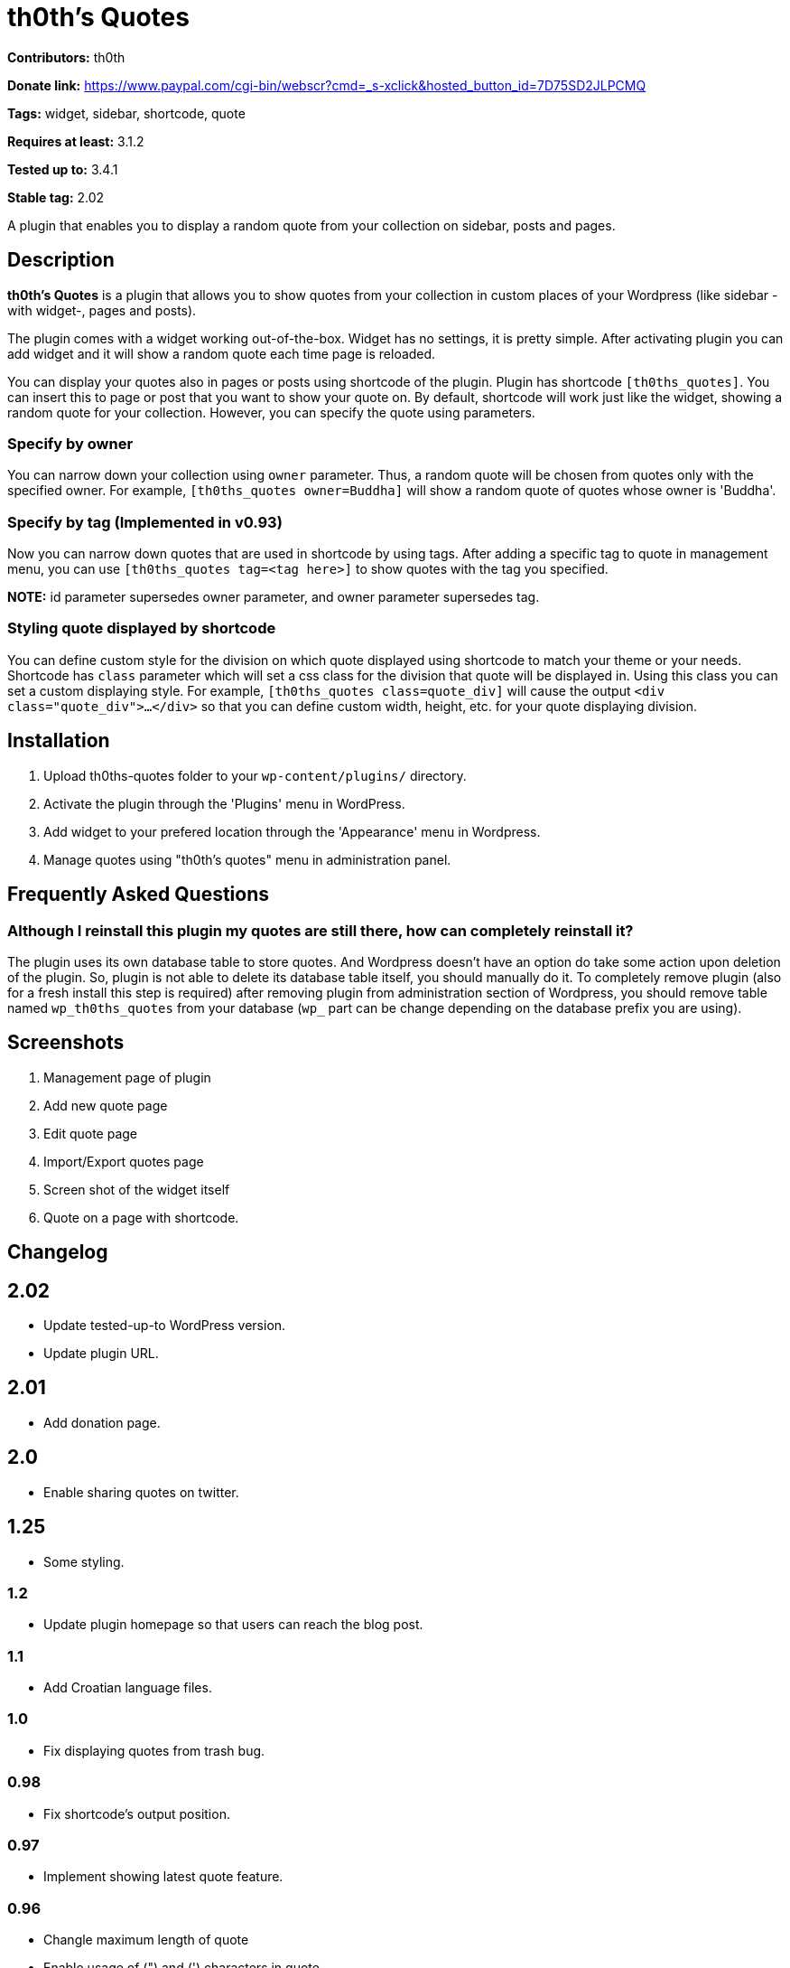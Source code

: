 = th0th's Quotes =

**Contributors:** th0th

**Donate link:** https://www.paypal.com/cgi-bin/webscr?cmd=_s-xclick&hosted_button_id=7D75SD2JLPCMQ

**Tags:** widget, sidebar, shortcode, quote

**Requires at least:** 3.1.2

**Tested up to:** 3.4.1

**Stable tag:** 2.02

A plugin that enables you to display a random quote from your collection on sidebar, posts and pages.

== Description ==

**th0th's Quotes** is a plugin that allows you to show quotes from your collection in custom places of your Wordpress (like sidebar -with widget-, pages and posts).

The plugin comes with a widget working out-of-the-box. Widget has no settings, it is pretty simple. After activating plugin you can add widget and it will show a random quote each time page is reloaded.

You can display your quotes also in pages or posts using shortcode of the plugin. Plugin has shortcode `[th0ths_quotes]`. You can insert this to page or post that you want to show your quote on. By default, shortcode will work just like the widget, showing a random quote for your collection. However, you can specify the quote using parameters. 

=== Specify by owner ===

You can narrow down your collection using `owner` parameter. Thus, a random quote will be chosen from quotes only with the specified owner. For example, `[th0ths_quotes owner=Buddha]` will show a random quote of quotes whose owner is 'Buddha'.

=== Specify by tag (Implemented in v0.93) ===

Now you can narrow down quotes that are used in shortcode by using tags. After adding a specific tag to quote in management menu, you can use `[th0ths_quotes tag=<tag here>]` to show quotes with the tag you specified.

**NOTE:** id parameter supersedes owner parameter, and owner parameter supersedes tag.

=== Styling quote displayed by shortcode ===

You can define custom style for the division on which quote displayed using shortcode to match your theme or your needs. Shortcode has `class` parameter which will set a css class for the division that quote will be displayed in. Using this class you can set a custom displaying style. For example, `[th0ths_quotes class=quote_div]` will cause the output `<div class="quote_div">...</div>` so that you can define custom width, height, etc. for your quote displaying division.

== Installation ==

1. Upload th0ths-quotes folder to your `wp-content/plugins/` directory.
2. Activate the plugin through the 'Plugins' menu in WordPress.
3. Add widget to your prefered location through the 'Appearance' menu in Wordpress.
4. Manage quotes using "th0th's quotes" menu in administration panel.

== Frequently Asked Questions ==

=== Although I reinstall this plugin my quotes are still there, how can completely reinstall it? ===

The plugin uses its own database table to store quotes. And Wordpress doesn't have an option do take some action upon deletion of the plugin. So, plugin is not able to delete its database table itself, you should manually do it. To completely remove plugin (also for a fresh install this step is required) after removing plugin from administration section of Wordpress, you should remove table named `wp_th0ths_quotes` from your database (`wp_` part can be change depending on the database prefix you are using).

== Screenshots ==

1. Management page of plugin
2. Add new quote page
3. Edit quote page
4. Import/Export quotes page
5. Screen shot of the widget itself
6. Quote on a page with shortcode.

== Changelog ==

== 2.02 ==
* Update tested-up-to WordPress version.
* Update plugin URL.

== 2.01 ==
* Add donation page.

== 2.0 ==
* Enable sharing quotes on twitter.

== 1.25 ==
* Some styling.

=== 1.2 ===
* Update plugin homepage so that users can reach the blog post.

=== 1.1 ===
* Add Croatian language files.

=== 1.0 ===
* Fix displaying quotes from trash bug.

=== 0.98 ===
* Fix shortcode's output position.

=== 0.97 ===
* Implement showing latest quote feature.

=== 0.96 ===
* Changle maximum length of quote
* Enable usage of (") and (') characters in quote.

=== 0.95 ===
* Owner and tag filters now usable also in widget.

=== 0.94 ===
* Typofix on tags shortcode.

=== 0.93 ===
* Tags feature is implemented.

=== 0.92 ===
* Fixing quotes' source link bug.
* Update XML structure for exported quotes to support opening links in new page.

=== 0.91 ===
* Fix bug on source URL validation.

=== 0.9 ===
* Make opening source link in a new page (or tab) optional.

=== 0.8 ===
* Sources for quotes feature is implemented.
* Some bugfixing.
* Update Paypal donation form to be international.

=== 0.7 ===
* Editing quotes feature is implemented.
* 'Add new quote' link is added to page displayed after adding a quote.

=== 0.6 ===
* Language support is added.

=== 0.5 ===
* Shortcode support is added.
* Some general styling has been done.

=== 0.4 ===
* Empty form sends in management pages are now handled.
* Import/Export feature is added.

=== 0.3 ===
* 'Trash' feature is added.

=== 0.2 ===
* Enabling delete of multiple quotes with checkboxes.
* Check all checkbox is added.

=== 0.1 ===
* First release.

== More ==

* You can support development of this plugin by donations. (https://www.paypal.com/cgi-bin/webscr?cmd=_s-xclick&hosted_button_id=7D75SD2JLPCMQ[Donate via Paypal])
* This plugin is originally hosted on github. So you can check https://github.com/th0th/th0ths-quotes[there] as well if you want.
* You can contact me via e-mail or jabber (my address for both is th0th -at- returnfalse.net).
